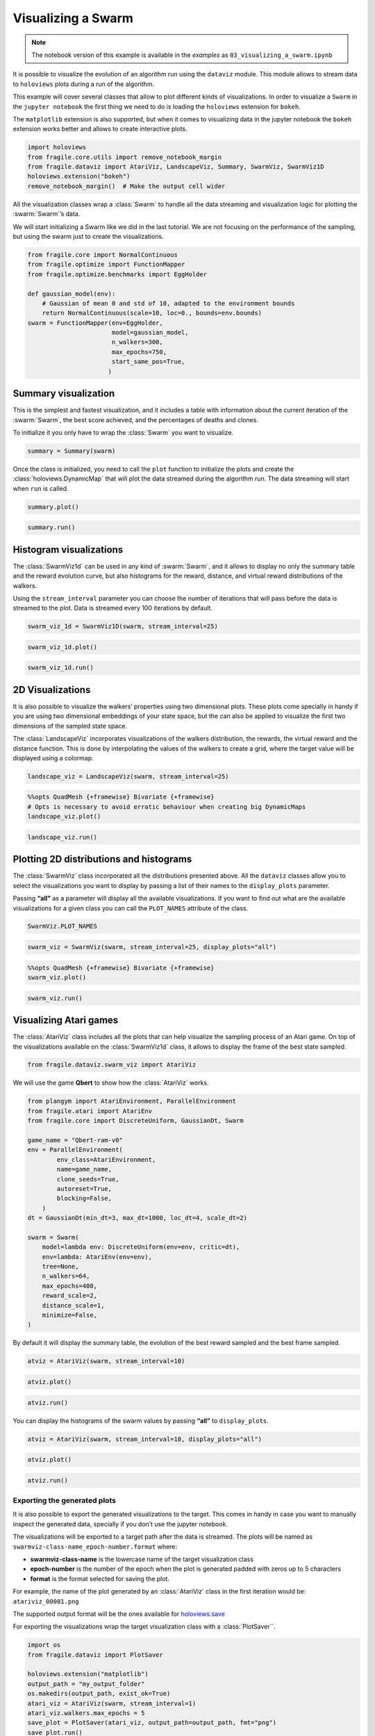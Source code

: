 Visualizing a Swarm
=======================

.. note::
    The notebook version of this example is available in the `examples` as  ``03_visualizing_a_swarm.ipynb``

It is possible to visualize the evolution of an algorithm run using the
``dataviz`` module. This module allows to stream data to ``holoviews``
plots during a run of the algorithm.

This example will cover several classes that allow to plot different
kinds of visualizations. In order to visualize a ``Swarm`` in the
``jupyter notebook`` the first thing we need to do is loading the
``holoviews`` extension for ``bokeh``.

The ``matplotlib`` extension is also supported, but when it comes to visualizing data
in the jupyter notebook the ``bokeh`` extension works better and allows to create interactive plots.

.. code:: ipython3

    import holoviews
    from fragile.core.utils import remove_notebook_margin
    from fragile.dataviz import AtariViz, LandscapeViz, Summary, SwarmViz, SwarmViz1D
    holoviews.extension("bokeh")
    remove_notebook_margin()  # Make the output cell wider

All the visualization classes wrap a :class:`Swarm` to handle all the data
streaming and visualization logic for plotting the :swarm:`Swarm`’s data.

We will start initializing a Swarm like we did in the last tutorial. We
are not focusing on the performance of the sampling, but using the swarm
just to create the visualizations.

.. code:: ipython3

    from fragile.core import NormalContinuous
    from fragile.optimize import FunctionMapper
    from fragile.optimize.benchmarks import EggHolder

    def gaussian_model(env):
        # Gaussian of mean 0 and std of 10, adapted to the environment bounds
        return NormalContinuous(scale=10, loc=0., bounds=env.bounds)
    swarm = FunctionMapper(env=EggHolder,
                           model=gaussian_model,
                           n_walkers=300,
                           max_epochs=750,
                           start_same_pos=True,
                          )

Summary visualization
^^^^^^^^^^^^^^^^^^^^^

This is the simplest and fastest visualization, and it includes a table
with information about the current iteration of the :swarm:`Swarm`, the best
score achieved, and the percentages of deaths and clones.

To initialize it you only have to wrap the :class:`Swarm` you want to
visualize.

.. code:: ipython3

    summary = Summary(swarm)

Once the class is initialized, you need to call the ``plot``
function to initialize the plots and create the :class:`holoviews.DynamicMap`
that will plot the data streamed during the algorithm run. The data streaming
will start when ``run`` is called.

.. code:: ipython3

    summary.plot()

.. image::
    ../images/03_summary.gif

.. code:: ipython3

    summary.run()

Histogram visualizations
^^^^^^^^^^^^^^^^^^^^^^^^

The :class:`SwarmViz1d` can be used in any kind of :swarm:`Swarm`, and it allows
to display no only the summary table and the reward evolution curve, but
also histograms for the reward, distance, and virtual reward
distributions of the walkers.

Using the ``stream_interval`` parameter you can choose the number of
iterations that will pass before the data is streamed to the plot. Data
is streamed every 100 iterations by default.

.. code:: ipython3

    swarm_viz_1d = SwarmViz1D(swarm, stream_interval=25)

.. code:: ipython3

    swarm_viz_1d.plot()

.. image::
    ../images/03_1dviz.gif

.. code:: ipython3

    swarm_viz_1d.run()

2D Visualizations
^^^^^^^^^^^^^^^^^

It is also possible to visualize the walkers’ properties using two
dimensional plots. These plots come specially in handy if you are using
two dimensional embeddings of your state space, but the can also be
applied to visualize the first two dimensions of the sampled state space.

The :class:`LandscapeViz` incorporates visualizations of the walkers
distribution, the rewards, the virtual reward and the distance function.
This is done by interpolating the values of the walkers to create a grid,
where the target value will be displayed using a colormap.

.. code:: ipython3

    landscape_viz = LandscapeViz(swarm, stream_interval=25)

.. code:: ipython3

    %%opts QuadMesh {+framewise} Bivariate {+framewise}
    # Opts is necessary to avoid erratic behaviour when creating big DynamicMaps
    landscape_viz.plot()

.. image::
    ../images/03_landscape.gif

.. code:: ipython3

    landscape_viz.run()

Plotting 2D distributions and histograms
^^^^^^^^^^^^^^^^^^^^^^^^^^^^^^^^^^^^^^^^

The :class:`SwarmViz` class incorporated all the distributions presented
above. All the ``dataviz`` classes allow you to select the
visualizations you want to display by passing a list of their names to
the ``display_plots`` parameter.

Passing **“all”** as a parameter will display all the available
visualizations. If you want to find out what are the available
visualizations for a given class you can call the ``PLOT_NAMES``
attribute of the class.

.. code:: ipython3

    SwarmViz.PLOT_NAMES

.. code:: ipython3

    swarm_viz = SwarmViz(swarm, stream_interval=25, display_plots="all")

.. code:: ipython3

    %%opts QuadMesh {+framewise} Bivariate {+framewise}
    swarm_viz.plot()

.. image::
    ../images/03_swarmviz.gif

.. code:: ipython3

    swarm_viz.run()

Visualizing Atari games
^^^^^^^^^^^^^^^^^^^^^^^

The :class:`AtariViz` class includes all the plots that can help visualize
the sampling process of an Atari game. On top of the visualizations
available on the :class:`SwarmViz1d` class, it allows to display the frame of
the best state sampled.

.. code:: ipython3

    from fragile.dataviz.swarm_viz import AtariViz

We will use the game **Qbert** to show how the :class:`AtariViz` works.

.. code:: ipython3

    from plangym import AtariEnvironment, ParallelEnvironment
    from fragile.atari import AtariEnv
    from fragile.core import DiscreteUniform, GaussianDt, Swarm

    game_name = "Qbert-ram-v0"
    env = ParallelEnvironment(
            env_class=AtariEnvironment,
            name=game_name,
            clone_seeds=True,
            autoreset=True,
            blocking=False,
        )
    dt = GaussianDt(min_dt=3, max_dt=1000, loc_dt=4, scale_dt=2)
    
    swarm = Swarm(
        model=lambda env: DiscreteUniform(env=env, critic=dt),
        env=lambda: AtariEnv(env=env),
        tree=None,
        n_walkers=64,
        max_epochs=400,
        reward_scale=2,
        distance_scale=1,
        minimize=False,
    )

By default it will display the summary table, the evolution of the best
reward sampled and the best frame sampled.

.. code:: ipython3

    atviz = AtariViz(swarm, stream_interval=10)

.. code:: ipython3

    atviz.plot()

.. image::
    ../images/03_qbert.gif

.. code:: ipython3

    atviz.run()

You can display the histograms of the swarm values by passing **“all”**
to ``display_plots``.

.. code:: ipython3

    atviz = AtariViz(swarm, stream_interval=10, display_plots="all")

.. code:: ipython3

    atviz.plot()

.. image::
    ../images/03_atariviz.gif

.. code:: ipython3

    atviz.run()

Exporting the generated plots
-----------------------------

It is also possible to export the generated visualizations to the
target. This comes in handy in case you want to manually inspect the
generated data, specially if you don’t use the jupyter notebook.

The visualizations will be exported to a target path after the data is
streamed. The plots will be named as
``swarmviz-class-name_epoch-number.format`` where:

-  **swarmviz-class-name** is the lowercase name of the target
   visualization class
-  **epoch-number** is the number of the epoch when the plot is
   generated padded with zeros up to 5 characters
-  **format** is the format selected for saving the plot.

For example, the name of the plot generated by an :class:`AtariViz` class in
the first iteration would be: ``atariviz_00001.png``

The supported output format will be the ones available for
`holoviews.save <http://holoviews.org/user_guide/Exporting_and_Archiving.html>`__

For exporting the visualizations wrap the target visualization class
with a :class:`PlotSaver``.

.. code:: ipython3

    import os
    from fragile.dataviz import PlotSaver

    holoviews.extension("matplotlib")
    output_path = "my_output_folder"
    os.makedirs(output_path, exist_ok=True)
    atari_viz = AtariViz(swarm, stream_interval=1)
    atari_viz.walkers.max_epochs = 5
    save_plot = PlotSaver(atari_viz, output_path=output_path, fmt="png")
    save_plot.run()

The exported images can be found in the target ``output_path``.

.. code:: ipython3

    images = [file for file in os.listdir(output_path) if "png" in file]
    images




.. parsed-literal::

    ['atariviz_00001.png',
     'atariviz_00004.png',
     'atariviz_00003.png',
     'atariviz_00000.png',
     'atariviz_00002.png']



.. code:: ipython3

    from IPython.core.display import Image
    image = os.path.join(output_path, images[0])
    Image(image)

.. image::
    ../images/03_saved_plot.gif


